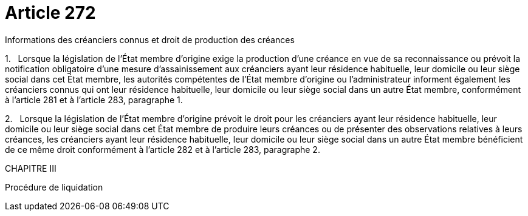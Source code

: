 = Article 272

Informations des créanciers connus et droit de production des créances

1.   Lorsque la législation de l'État membre d'origine exige la production d'une créance en vue de sa reconnaissance ou prévoit la notification obligatoire d'une mesure d'assainissement aux créanciers ayant leur résidence habituelle, leur domicile ou leur siège social dans cet État membre, les autorités compétentes de l'État membre d'origine ou l'administrateur informent également les créanciers connus qui ont leur résidence habituelle, leur domicile ou leur siège social dans un autre État membre, conformément à l'article 281 et à l'article 283, paragraphe 1.

2.   Lorsque la législation de l'État membre d'origine prévoit le droit pour les créanciers ayant leur résidence habituelle, leur domicile ou leur siège social dans cet État membre de produire leurs créances ou de présenter des observations relatives à leurs créances, les créanciers ayant leur résidence habituelle, leur domicile ou leur siège social dans un autre État membre bénéficient de ce même droit conformément à l'article 282 et à l'article 283, paragraphe 2.

CHAPITRE III

Procédure de liquidation